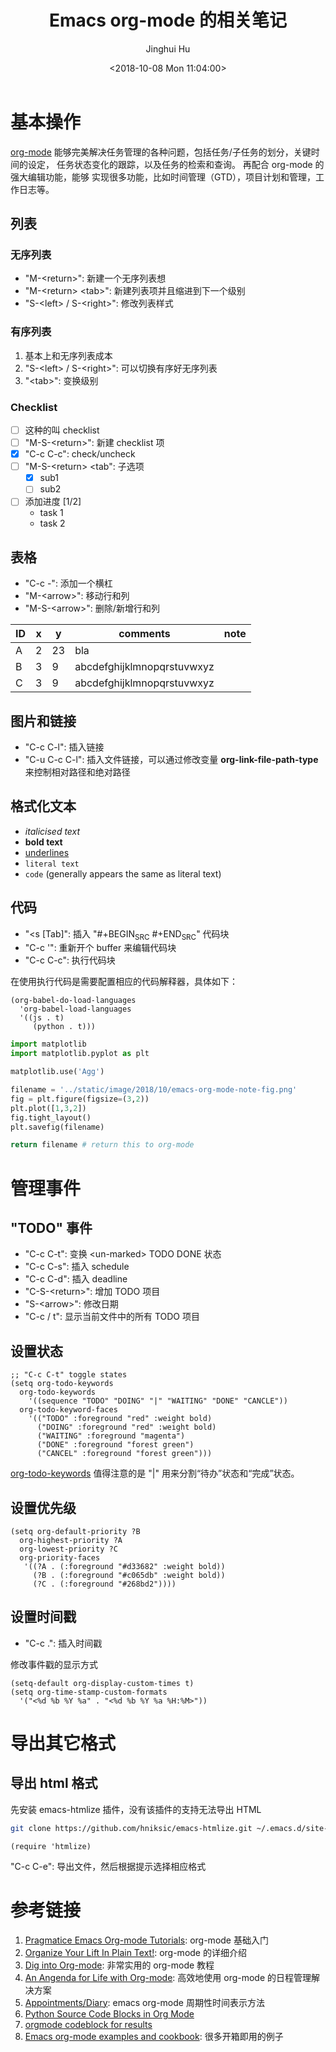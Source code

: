 #+TITLE: Emacs org-mode 的相关笔记
#+AUTHOR: Jinghui Hu
#+EMAIL: hujinghui@buaa.edu.cn
#+DATE: <2018-10-08 Mon 11:04:00>
#+HTML_LINK_UP: ../readme.html
#+HTML_LINK_HOME: ../index.html
#+TAGS: emacs org-mode


* 基本操作
  [[https://orgmode.org][org-mode]] 能够完美解决任务管理的各种问题，包括任务/子任务的划分，关键时间的设定，
  任务状态变化的跟踪，以及任务的检索和查询。 再配合 org-mode 的强大编辑功能，能够
  实现很多功能，比如时间管理（GTD），项目计划和管理，工作日志等。

** 列表
*** 无序列表
    - "M-<return>": 新建一个无序列表想
    - "M-<return> <tab>": 新建列表项并且缩进到下一个级别
    - "S-<left> / S-<right>": 修改列表样式

*** 有序列表
    1. 基本上和无序列表成本
    2. "S-<left> / S-<right>": 可以切换有序好无序列表
    3. "<tab>": 变换级别

*** Checklist
    - [ ] 这种的叫 checklist
    - [ ] "M-S-<return>": 新建 checklist 项
    - [X] "C-c C-c": check/uncheck
    - [-] "M-S-<return> <tab": 子选项
      + [X] sub1
      + [ ] sub2
    - [ ] 添加进度 [1/2]
      - task 1
      - task 2

** 表格
   - "C-c -": 添加一个横杠
   - "M-<arrow>": 移动行和列
   - "M-S-<arrow>": 删除/新增行和列

   | ID | x |  y | comments                   | note |
   |----+---+----+----------------------------+------|
   | A  | 2 | 23 | bla                        |      |
   | B  | 3 |  9 | abcdefghijklmnopqrstuvwxyz |      |
   | C  | 3 |  9 | abcdefghijklmnopqrstuvwxyz |      |

** 图片和链接
   - "C-c C-l": 插入链接
   - "C-u C-c C-l": 插入文件链接，可以通过修改变量 *org-link-file-path-type* 来控制相对路径和绝对路径

** 格式化文本
   - /italicised text/
   - *bold text*
   - _underlines_
   - =literal text=
   - ~code~ (generally appears the same as literal text)

** 代码
   - "<s [Tab]": 插入 "#+BEGIN_SRC #+END_SRC" 代码块
   - "C-c '": 重新开个 buffer 来编辑代码块
   - "C-c C-c": 执行代码块

   在使用执行代码是需要配置相应的代码解释器，具体如下：
   #+BEGIN_SRC elisp
     (org-babel-do-load-languages
       'org-babel-load-languages
       '((js . t)
          (python . t)))
   #+END_SRC

   #+BEGIN_SRC python :results file
     import matplotlib
     import matplotlib.pyplot as plt

     matplotlib.use('Agg')

     filename = '../static/image/2018/10/emacs-org-mode-note-fig.png'
     fig = plt.figure(figsize=(3,2))
     plt.plot([1,3,2])
     fig.tight_layout()
     plt.savefig(filename)

     return filename # return this to org-mode
   #+END_SRC

   #+RESULTS:
   [[file:../static/image/2018/10/emacs-org-mode-note-fig.png]]

* 管理事件
** "TODO" 事件
   - "C-c C-t": 变换 <un-marked> TODO DONE 状态
   - "C-c C-s": 插入 schedule
   - "C-c C-d": 插入 deadline
   - "C-S-<return>": 增加 TODO 项目
   - "S-<arrow>": 修改日期
   - "C-c / t": 显示当前文件中的所有 TODO 项目

** 设置状态
   #+BEGIN_SRC elisp
     ;; "C-c C-t" toggle states
     (setq org-todo-keywords
       org-todo-keywords
         '((sequence "TODO" "DOING" "|" "WAITING" "DONE" "CANCLE"))
       org-todo-keyword-faces
         '(("TODO" :foreground "red" :weight bold)
           ("DOING" :foreground "red" :weight bold)
           ("WAITING" :foreground "magenta")
           ("DONE" :foreground "forest green")
           ("CANCEL" :foreground "forest green")))
   #+END_SRC

   [[https://orgmode.org/guide/Multi_002dstate-workflows.html][org-todo-keywords]] 值得注意的是 "|" 用来分割“待办”状态和“完成”状态。

** 设置优先级
   #+BEGIN_SRC elisp
     (setq org-default-priority ?B
       org-highest-priority ?A
       org-lowest-priority ?C
       org-priority-faces
        '((?A . (:foreground "#d33682" :weight bold))
          (?B . (:foreground "#c065db" :weight bold))
          (?C . (:foreground "#268bd2"))))
   #+END_SRC

** 设置时间戳
   - "C-c .": 插入时间戳
   修改事件戳的显示方式
   #+BEGIN_SRC elisp
     (setq-default org-display-custom-times t)
     (setq org-time-stamp-custom-formats
       '("<%d %b %Y %a" . "<%d %b %Y %a %H:%M>"))
   #+END_SRC

* 导出其它格式
** 导出 html 格式
   先安装 emacs-htmlize 插件，没有该插件的支持无法导出 HTML
   #+BEGIN_SRC sh
     git clone https://github.com/hniksic/emacs-htmlize.git ~/.emacs.d/site-lisp/emacs-htmlize
   #+END_SRC

   #+BEGIN_SRC elisp
     (require 'htmlize)
   #+END_SRC
   "C-c C-e": 导出文件，然后根据提示选择相应格式

* 参考链接
  1. [[http://pragmaticemacs.com/org-mode-tutorials/][Pragmatice Emacs Org-mode Tutorials]]: org-mode 基础入门
  2. [[http://doc.norang.ca/org-mode.html][Organize Your Lift In Plain Text!]]: org-mode 的详细介绍
  3. [[https://blog.aaronbieber.com/2016/01/30/dig-into-org-mode.html][Dig into Org-mode]]: 非常实用的 org-mode 教程
  4. [[https://blog.aaronbieber.com/2016/09/24/an-agenda-for-life-with-org-mode.html][An Angenda for Life with Org-mode]]: 高效地使用 org-mode 的日程管理解决方案
  5. [[https://orgmode.org/worg/org-faq.html#Appointments/Diary][Appointments/Diary]]: emacs org-mode 周期性时间表示方法
  6. [[https://orgmode.org/worg/org-contrib/babel/languages/ob-doc-python.html][Python Source Code Blocks in Org Mode]]
  7. [[https://orgmode.org/manual/results.html][orgmode codeblock for results]]
  8. [[http://ehneilsen.net/notebook/orgExamples/org-examples.html][Emacs org-mode examples and cookbook]]: 很多开箱即用的例子
